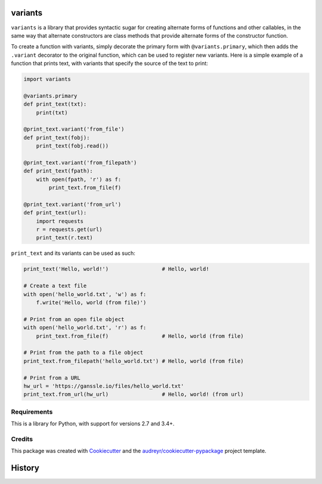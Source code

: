 ========
variants
========


.. image:: https://img.shields.io/pypi/v/variants.svg
        :target: https://pypi.python.org/pypi/variants

.. image:: https://img.shields.io/travis/python-variants/variants.svg
        :target: https://travis-ci.org/python-variants/variants

.. image:: https://readthedocs.org/projects/variants/badge/?version=latest
        :target: https://variants.readthedocs.io/en/latest/?badge=latest
        :alt: Documentation Status

.. image:: https://pyup.io/repos/github/python-variants/variants/shield.svg
     :target: https://pyup.io/repos/github/python-variants/variants/
     :alt: Updates

``variants`` is a library that provides syntactic sugar for creating alternate forms of functions and other callables, in the same way that alternate constructors are class methods that provide alternate forms of the constructor function.

To create a function with variants, simply decorate the primary form with ``@variants.primary``, which then adds the ``.variant`` decorator to the original function, which can be used to register new variants. Here is a simple example of a function that prints text, with variants that specify the source of the text to print:

.. code-block:: python

    import variants

    @variants.primary
    def print_text(txt):
        print(txt)

    @print_text.variant('from_file')
    def print_text(fobj):
        print_text(fobj.read())

    @print_text.variant('from_filepath')
    def print_text(fpath):
        with open(fpath, 'r') as f:
            print_text.from_file(f)

    @print_text.variant('from_url')
    def print_text(url):
        import requests
        r = requests.get(url)
        print_text(r.text)


``print_text`` and its variants can be used as such:

.. code-block:: python

    print_text('Hello, world!')                 # Hello, world!

    # Create a text file
    with open('hello_world.txt', 'w') as f:
        f.write('Hello, world (from file)')

    # Print from an open file object
    with open('hello_world.txt', 'r') as f:
        print_text.from_file(f)                 # Hello, world (from file)

    # Print from the path to a file object
    print_text.from_filepath('hello_world.txt') # Hello, world (from file)

    # Print from a URL
    hw_url = 'https://ganssle.io/files/hello_world.txt'
    print_text.from_url(hw_url)                 # Hello, world! (from url)


Requirements
------------

This is a library for Python, with support for versions 2.7 and 3.4+.


Credits
---------

This package was created with Cookiecutter_ and the `audreyr/cookiecutter-pypackage`_ project template.

.. _Cookiecutter: https://github.com/audreyr/cookiecutter
.. _`audreyr/cookiecutter-pypackage`: https://github.com/audreyr/cookiecutter-pypackage



=======
History
=======



